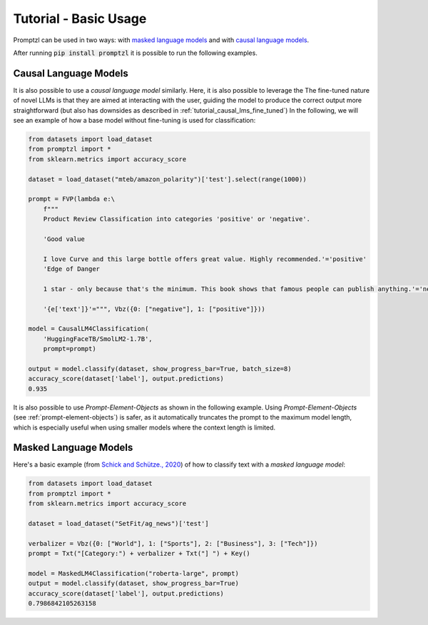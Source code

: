 .. _tutorial_tldr:

Tutorial - Basic Usage
======================

Promptzl can be used in two ways: with `masked language models <https://huggingface.co/docs/transformers/main/en/tasks/masked_language_modeling>`_ 
and with `causal language models <https://huggingface.co/docs/transformers/en/tasks/language_modeling>`_.

After running :code:`pip install promptzl` it is possible to run the following examples.

Causal Language Models
----------------------

It is also possible to use a *causal language model* similarly. Here, it is also possible to leverage the
The fine-tuned nature of novel LLMs is that they are aimed at interacting with the user, guiding the model
to produce the correct output more straightforward (but also has downsides as described in :ref:`tutorial_causal_lms_fine_tuned`)
In the following, we will see an example of how a base model without fine-tuning is used for classification:

.. code-block:: python

    from datasets import load_dataset
    from promptzl import *
    from sklearn.metrics import accuracy_score

    dataset = load_dataset("mteb/amazon_polarity")['test'].select(range(1000))

    prompt = FVP(lambda e:\
        f"""
        Product Review Classification into categories 'positive' or 'negative'.

        'Good value
        
        I love Curve and this large bottle offers great value. Highly recommended.'='positive'
        'Edge of Danger
        
        1 star - only because that's the minimum. This book shows that famous people can publish anything.'='negative'

        '{e['text']}'=""", Vbz({0: ["negative"], 1: ["positive"]}))

    model = CausalLM4Classification(
        'HuggingFaceTB/SmolLM2-1.7B',
        prompt=prompt)

    output = model.classify(dataset, show_progress_bar=True, batch_size=8)
    accuracy_score(dataset['label'], output.predictions)
    0.935

It is also possible to use *Prompt-Element-Objects* as shown in the following example. Using *Prompt-Element-Objects* (see :ref:`prompt-element-objects`)
is safer, as it automatically truncates the prompt to the maximum model length, which is especially useful when using
smaller models where the context length is limited.


Masked Language Models
----------------------
Here's a basic example (from `Schick and Schütze., 2020 <https://aclanthology.org/2021.eacl-main.20>`_) of how to classify text with a *masked language model*:

.. code-block:: python

    from datasets import load_dataset
    from promptzl import *
    from sklearn.metrics import accuracy_score

    dataset = load_dataset("SetFit/ag_news")['test']

    verbalizer = Vbz({0: ["World"], 1: ["Sports"], 2: ["Business"], 3: ["Tech"]})
    prompt = Txt("[Category:") + verbalizer + Txt("] ") + Key()

    model = MaskedLM4Classification("roberta-large", prompt)
    output = model.classify(dataset, show_progress_bar=True)
    accuracy_score(dataset['label'], output.predictions)
    0.7986842105263158
